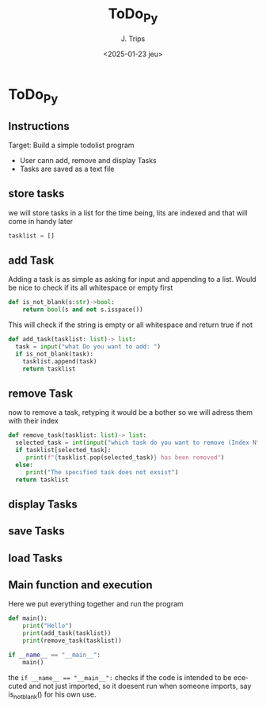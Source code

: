 #+TITLE: ToDo_Py
#+AUTHOR: J. Trips
#+DATE: <2025-01-23 jeu>
#+LANGUAGE: en
#+EXPORT_FILE_NAME: todo_py
#+DESCRIPTION: Exercise 3 of the python warmup
#+STARTUP: show2levels
#+OPTIONS: toc:2
# -*- org-src-preserve-indentation: t; -*-

* ToDo_Py
:PROPERTIES:
:header-args: :tangle todo.py :exports code
:END:
** Instructions
Target: Build a simple todolist program
- User cann add, remove and display Tasks
- Tasks are saved as a text file

** store tasks
we will store tasks in a list for the time being, lits are indexed and that will come in handy later

#+begin_src python
tasklist = []
#+end_src
** add Task
Adding a task is as simple as asking for input and appending to a list. Would be nice to check if its all whitespace or empty first
#+begin_src python
def is_not_blank(s:str)->bool:
    return bool(s and not s.isspace())
#+end_src
This will check if the string is empty or all whitespace and return true if not

#+begin_src python  
  def add_task(tasklist: list)-> list:
    task = input("what Do you want to add: ")
    if is_not_blank(task):
      tasklist.append(task)
      return tasklist
#+end_src
** remove Task
now to remove a task, retyping it would be a bother so we will adress them with their index

#+begin_src python
   def remove_task(tasklist: list)-> list:
     selected_task = int(input("which task do you want to remove (Index N°)?: "))
     if tasklist[selected_task]:
        print(f"{tasklist.pop(selected_task)} has been removed")
     else:
        print("The specified task does not exsist")
     return tasklist

#+end_src
** display Tasks
** save Tasks
** load Tasks
** Main function and execution
Here we put everything together and run the program

#+begin_src python
  def main():
      print("Hello")
      print(add_task(tasklist))
      print(remove_task(tasklist))

  if __name__ == "__main__":
      main()
#+end_src

the ~if __name__ == "__main__":~ checks if the code is intended to be ececuted and not just imported, so it doesent run when someone imports, say is_not_blank() for his own use.
